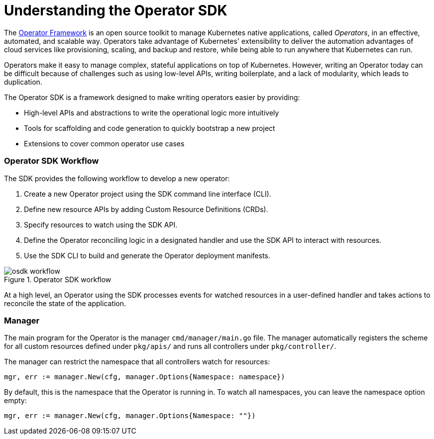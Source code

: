 // Module included in the following assemblies:
//
// * operators/osdk-getting-started.adoc

[id='osdk-operator-sdk-{context}']
= Understanding the Operator SDK

The link:https://coreos.com/operators/[Operator Framework] is an open source
toolkit to manage Kubernetes native applications, called _Operators_, in an
effective, automated, and scalable way. Operators take advantage of Kubernetes'
extensibility to deliver the automation advantages of cloud services like
provisioning, scaling, and backup and restore, while being able to run anywhere
that Kubernetes can run.

Operators make it easy to manage complex, stateful applications on top of
Kubernetes. However, writing an Operator today can be difficult because of
challenges such as using low-level APIs, writing boilerplate, and a lack of
modularity, which leads to duplication.

The Operator SDK is a framework designed to make writing operators easier by
providing:

- High-level APIs and abstractions to write the operational logic more intuitively
- Tools for scaffolding and code generation to quickly bootstrap a new project
- Extensions to cover common operator use cases

[discrete]
=== Operator SDK Workflow

The SDK provides the following workflow to develop a new operator:

. Create a new Operator project using the SDK command line interface (CLI).
. Define new resource APIs by adding Custom Resource Definitions (CRDs).
. Specify resources to watch using the SDK API.
. Define the Operator reconciling logic in a designated handler and use the SDK API to interact with resources.
. Use the SDK CLI to build and generate the Operator deployment manifests.

.Operator SDK workflow
image::osdk-workflow.png[]

At a high level, an Operator using the SDK processes events for watched
resources in a user-defined handler and takes actions to reconcile the state of
the application.

[discrete]
=== Manager

The main program for the Operator is the manager `cmd/manager/main.go` file. The
manager automatically registers the scheme for all custom resources defined
under `pkg/apis/` and runs all controllers under `pkg/controller/`.

The manager can restrict the namespace that all controllers watch for resources:

----
mgr, err := manager.New(cfg, manager.Options{Namespace: namespace})
----

By default, this is the namespace that the Operator is running in. To watch all
namespaces, you can leave the namespace option empty:

----
mgr, err := manager.New(cfg, manager.Options{Namespace: ""})
----

////
TODO: Doc on manager options(Sync period, leader election, registering 3rd party types)
////
